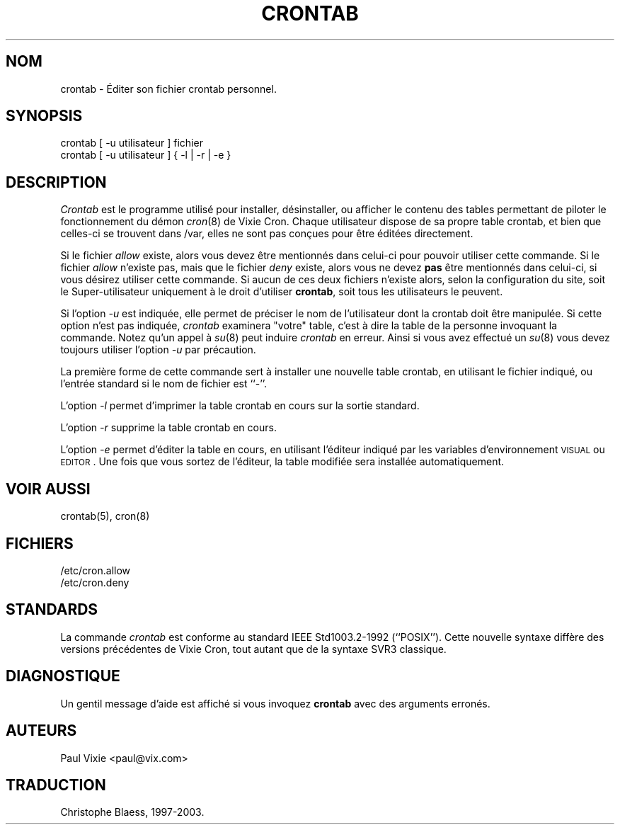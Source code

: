 .\"/* Copyright 1988,1990,1993 by Paul Vixie
.\" * All rights reserved
.\" *
.\" * Distribute freely, except: don't remove my name from the source or
.\" * documentation (don't take credit for my work), mark your changes (don't
.\" * get me blamed for your possible bugs), don't alter or remove this
.\" * notice.  May be sold if buildable source is provided to buyer.  No
.\" * warrantee of any kind, express or implied, is included with this
.\" * software; use at your own risk, responsibility for damages (if any) to
.\" * anyone resulting from the use of this software rests entirely with the
.\" * user.
.\" *
.\" * Send bug reports, bug fixes, enhancements, requests, flames, etc., and
.\" * I'll try to keep a version up to date.  I can be reached as follows:
.\" * Paul Vixie          <paul@vix.com>          uunet!decwrl!vixie!paul
.\" */
.\"
.\" $Id: crontab.1,v 2.4 1993/12/31 10:47:33 vixie Exp $
.\"
.\" Traduction 22/04/1997 par Christophe Blaess (ccb@club-internet.fr)
.\" MàJ 30/07/2003 vixie-cron-3.01
.TH CRONTAB 1 "30 juillet 2003" "Vixie-cron" "Manuel de l'utilisateur Linux"
.SH NOM
crontab \- Éditer son fichier crontab personnel.
.SH SYNOPSIS
crontab [ -u utilisateur ] fichier
.br
crontab [ -u utilisateur ] { -l | -r | -e }
.SH DESCRIPTION
.I Crontab
est le programme utilisé pour installer, désinstaller, ou afficher le
contenu des tables permettant de piloter le fonctionnement du démon
.IR cron (8)
de Vixie Cron.
Chaque utilisateur dispose de sa propre table crontab, et bien que celles-ci
se trouvent dans /var, elles ne sont pas conçues pour être éditées
directement.
.PP
Si le fichier
.I allow
existe, alors vous devez être mentionnés dans celui-ci pour pouvoir utiliser
cette commande. Si le fichier
.I allow
n'existe pas, mais que le fichier
.I deny
existe, alors vous ne devez \fBpas\fP être mentionnés dans celui-ci, si vous
désirez utiliser cette commande.
Si aucun de ces deux fichiers n'existe alors, selon la configuration du site,
soit le Super-utilisateur uniquement à le droit d'utiliser
.BR crontab ,
soit tous les utilisateurs le peuvent.
.PP
Si l'option
.I -u
est indiquée, elle permet de préciser le nom de l'utilisateur dont la crontab
doit être manipulée. Si cette option n'est pas indiquée, 
.I crontab
examinera "votre" table, c'est à dire la table de la personne invoquant la commande. Notez qu'un appel à
.IR su (8)
peut induire
.I crontab
en erreur. Ainsi si vous avez effectué un
.IR su (8)
vous devez toujours utiliser l'option
.I -u
par précaution.
.PP
La première forme de cette commande sert à installer une nouvelle table
crontab, en utilisant le fichier indiqué, ou l'entrée standard
si le nom de fichier est ``-''.
.PP
L'option
.I -l
permet d'imprimer la table crontab en cours sur la sortie standard.
.PP
L'option
.I -r
supprime la table crontab en cours.
.PP
L'option
.I -e
permet d'éditer la table en cours, en utilisant l'éditeur indiqué par
les variables d'environnement \s-1VISUAL\s+1 ou \s-1EDITOR\s+1. Une fois
que vous sortez de l'éditeur, la table modifiée sera installée automatiquement.
.SH "VOIR AUSSI"
crontab(5), cron(8)
.SH FICHIERS
.nf
/etc/cron.allow
/etc/cron.deny
.fi
.SH STANDARDS
La commande
.I crontab
est conforme au standard IEEE Std1003.2-1992 (``POSIX''). Cette nouvelle
syntaxe diffère des versions précédentes de Vixie Cron, tout autant que
de la syntaxe SVR3 classique.
.SH DIAGNOSTIQUE
Un gentil message d'aide est affiché si vous invoquez \fBcrontab\fP avec
des arguments erronés.
.SH AUTEURS
.nf
Paul Vixie <paul@vix.com>

.SH TRADUCTION
Christophe Blaess, 1997-2003.
